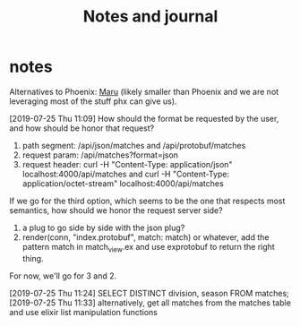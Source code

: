 #+TITLE: Notes and journal

* notes
 Alternatives to Phoenix: [[https://github.com/elixir-maru/maru][Maru]] (likely smaller than Phoenix and we are not
 leveraging most of the stuff phx can give us).

 [2019-07-25 Thu 11:09] How should the format be requested by the user, and how
 should be honor that request?
 1) path segment: /api/json/matches and /api/protobuf/matches
 2) request param: /api/matches?format=json
 3) request header: curl -H "Content-Type: application/json" localhost:4000/api/matches and curl -H "Content-Type: application/octet-stream" localhost:4000/api/matches
 If we go for the third option, which seems to be the one that respects most
 semantics, how should we honor the request server side?
 1) a plug to go side by side with the json plug?
 2) render(conn, "index.protobuf", match: match) or whatever, add the pattern match in match_view.ex and use exprotobuf to return the right thing.

 For now, we'll go for 3 and 2.

 [2019-07-25 Thu 11:24] SELECT DISTINCT division, season FROM matches;
 [2019-07-25 Thu 11:33] alternatively, get all matches from the matches table and use elixir list manipulation functions

